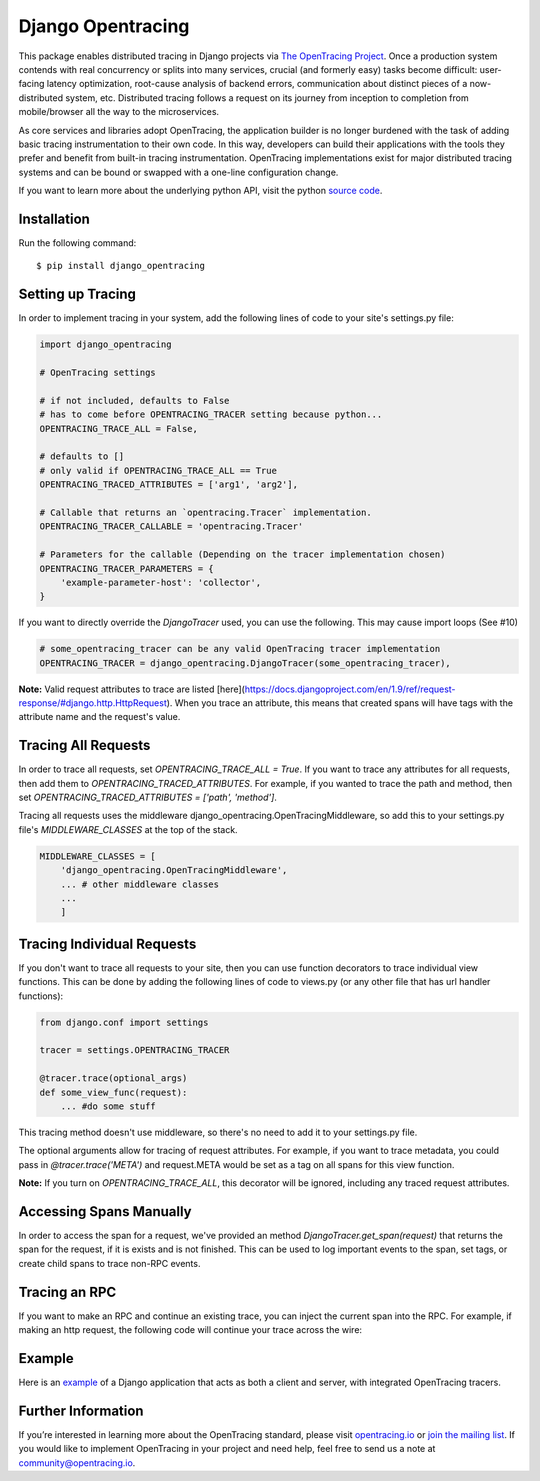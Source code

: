##################
Django Opentracing
##################

This package enables distributed tracing in Django projects via `The OpenTracing Project`_. Once a production system contends with real concurrency or splits into many services, crucial (and formerly easy) tasks become difficult: user-facing latency optimization, root-cause analysis of backend errors, communication about distinct pieces of a now-distributed system, etc. Distributed tracing follows a request on its journey from inception to completion from mobile/browser all the way to the microservices.

As core services and libraries adopt OpenTracing, the application builder is no longer burdened with the task of adding basic tracing instrumentation to their own code. In this way, developers can build their applications with the tools they prefer and benefit from built-in tracing instrumentation. OpenTracing implementations exist for major distributed tracing systems and can be bound or swapped with a one-line configuration change.

If you want to learn more about the underlying python API, visit the python `source code`_.

.. _The OpenTracing Project: http://opentracing.io/
.. _source code: https://github.com/opentracing/opentracing-python

Installation
============

Run the following command::

    $ pip install django_opentracing

Setting up Tracing
==================

In order to implement tracing in your system, add the following lines of code to your site's settings.py file:

.. code-block:: python

    import django_opentracing

    # OpenTracing settings

    # if not included, defaults to False
    # has to come before OPENTRACING_TRACER setting because python...
    OPENTRACING_TRACE_ALL = False,

    # defaults to []
    # only valid if OPENTRACING_TRACE_ALL == True
    OPENTRACING_TRACED_ATTRIBUTES = ['arg1', 'arg2'],

    # Callable that returns an `opentracing.Tracer` implementation.
    OPENTRACING_TRACER_CALLABLE = 'opentracing.Tracer'

    # Parameters for the callable (Depending on the tracer implementation chosen)
    OPENTRACING_TRACER_PARAMETERS = {
        'example-parameter-host': 'collector',
    }

If you want to directly override the `DjangoTracer` used, you can use the following. This may cause import loops (See #10)

.. code-block:: python

    # some_opentracing_tracer can be any valid OpenTracing tracer implementation
    OPENTRACING_TRACER = django_opentracing.DjangoTracer(some_opentracing_tracer),

**Note:** Valid request attributes to trace are listed [here](https://docs.djangoproject.com/en/1.9/ref/request-response/#django.http.HttpRequest). When you trace an attribute, this means that created spans will have tags with the attribute name and the request's value.

Tracing All Requests
====================

In order to trace all requests, set `OPENTRACING_TRACE_ALL = True`. If you want to trace any attributes for all requests, then add them to `OPENTRACING_TRACED_ATTRIBUTES`. For example, if you wanted to trace the path and method, then set `OPENTRACING_TRACED_ATTRIBUTES = ['path', 'method']`.

Tracing all requests uses the middleware django_opentracing.OpenTracingMiddleware, so add this to your settings.py file's `MIDDLEWARE_CLASSES` at the top of the stack.

.. code-block:: python

    MIDDLEWARE_CLASSES = [
        'django_opentracing.OpenTracingMiddleware',
        ... # other middleware classes
        ...
        ]

Tracing Individual Requests
===========================

If you don't want to trace all requests to your site, then you can use function decorators to trace individual view functions. This can be done by adding the following lines of code to views.py (or any other file that has url handler functions):

.. code-block:: python

    from django.conf import settings

    tracer = settings.OPENTRACING_TRACER

    @tracer.trace(optional_args)
    def some_view_func(request):
        ... #do some stuff

This tracing method doesn't use middleware, so there's no need to add it to your settings.py file.

The optional arguments allow for tracing of request attributes. For example, if you want to trace metadata, you could pass in `@tracer.trace('META')` and request.META would be set as a tag on all spans for this view function.

**Note:** If you turn on `OPENTRACING_TRACE_ALL`, this decorator will be ignored, including any traced request attributes.

Accessing Spans Manually
========================

In order to access the span for a request, we've provided an method `DjangoTracer.get_span(request)` that returns the span for the request, if it is exists and is not finished. This can be used to log important events to the span, set tags, or create child spans to trace non-RPC events.

Tracing an RPC
==============

If you want to make an RPC and continue an existing trace, you can inject the current span into the RPC. For example, if making an http request, the following code will continue your trace across the wire:

.. code-block:: python
    from future.utils import iteritems # For python3 compatibility

    @tracer.trace()
    def some_view_func(request):
        new_request = some_http_request
        current_span = tracer.get_span(request)
        text_carrier = {}
        opentracing_tracer.inject(span, opentracing.Format.TEXT_MAP, text_carrier)
        for k, v in text_iteritems(carrier):
            request.add_header(k,v)
        ... # make request

Example
=======

Here is an `example`_ of a Django application that acts as both a client and server,
with integrated OpenTracing tracers.

.. _example: https://github.com/opentracing-contrib/python-django/tree/master/example

Further Information
===================

If you’re interested in learning more about the OpenTracing standard, please visit `opentracing.io`_ or `join the mailing list`_. If you would like to implement OpenTracing in your project and need help, feel free to send us a note at `community@opentracing.io`_.

.. _opentracing.io: http://opentracing.io/
.. _join the mailing list: http://opentracing.us13.list-manage.com/subscribe?u=180afe03860541dae59e84153&id=19117aa6cd
.. _community@opentracing.io: community@opentracing.io

